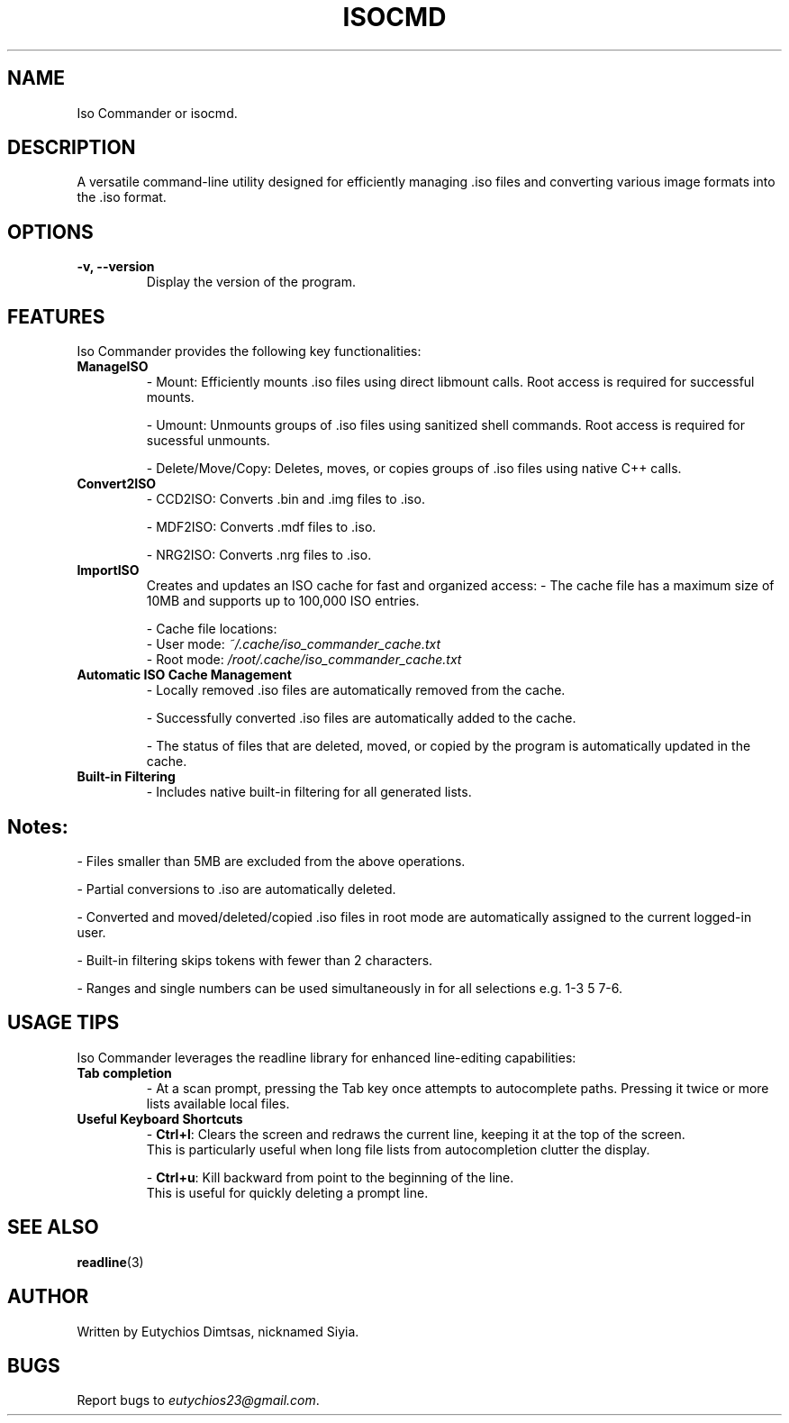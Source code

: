 .\" Manpage for isocmd
.TH ISOCMD 1 "December 2024" "Iso Commander 5.3.6" "Iso-Commander Manual"
.SH NAME
Iso Commander or isocmd.

.SH DESCRIPTION
A versatile command-line utility designed for efficiently managing .iso files and converting various image formats into the .iso format.

.SH OPTIONS
.TP
.B \-v, \-\-version
Display the version of the program.

.SH FEATURES
Iso Commander provides the following key functionalities:

.TP
.B ManageISO
- Mount: Efficiently mounts .iso files using direct libmount calls. Root access is required for successful mounts.

- Umount: Unmounts groups of .iso files using sanitized shell commands. Root access is required for sucessful unmounts.

- Delete/Move/Copy: Deletes, moves, or copies groups of .iso files using native C++ calls.

.TP
.B Convert2ISO
- CCD2ISO: Converts .bin and .img files to .iso.

- MDF2ISO: Converts .mdf files to .iso.

- NRG2ISO: Converts .nrg files to .iso.

.TP
.B ImportISO
Creates and updates an ISO cache for fast and organized access:
- The cache file has a maximum size of 10MB and supports up to 100,000 ISO entries.

- Cache file locations:
  - User mode: \fI~/.cache/iso_commander_cache.txt\fR
  - Root mode: \fI/root/.cache/iso_commander_cache.txt\fR

.TP
.B Automatic ISO Cache Management
- Locally removed .iso files are automatically removed from the cache.

- Successfully converted .iso files are automatically added to the cache.

- The status of files that are deleted, moved, or copied by the program is automatically updated in the cache.

.TP
.B Built-in Filtering
- Includes native built-in filtering for all generated lists.

.SH
Notes:
- Files smaller than 5MB are excluded from the above operations.

- Partial conversions to .iso are automatically deleted.

- Converted and moved/deleted/copied .iso files in root mode are automatically assigned to the current logged-in user.

- Built-in filtering skips tokens with fewer than 2 characters.

- Ranges and single numbers can be used simultaneously in for all selections e.g. 1-3 5 7-6.

.SH USAGE TIPS
Iso Commander leverages the readline library for enhanced line-editing capabilities:

.TP
.B Tab completion
- At a scan prompt, pressing the Tab key once attempts to autocomplete paths. Pressing it twice or more lists available local files.

.TP
.B Useful Keyboard Shortcuts
- \fBCtrl+l\fR: Clears the screen and redraws the current line, keeping it at the top of the screen. 
  This is particularly useful when long file lists from autocompletion clutter the display.
  
- \fBCtrl+u\fR: Kill backward from point to the beginning of the line.
  This is useful for quickly deleting a prompt line.

.SH SEE ALSO
.BR readline (3)

.SH AUTHOR
Written by Eutychios Dimtsas, nicknamed Siyia.

.SH BUGS
Report bugs to \fIeutychios23@gmail.com\fR.
